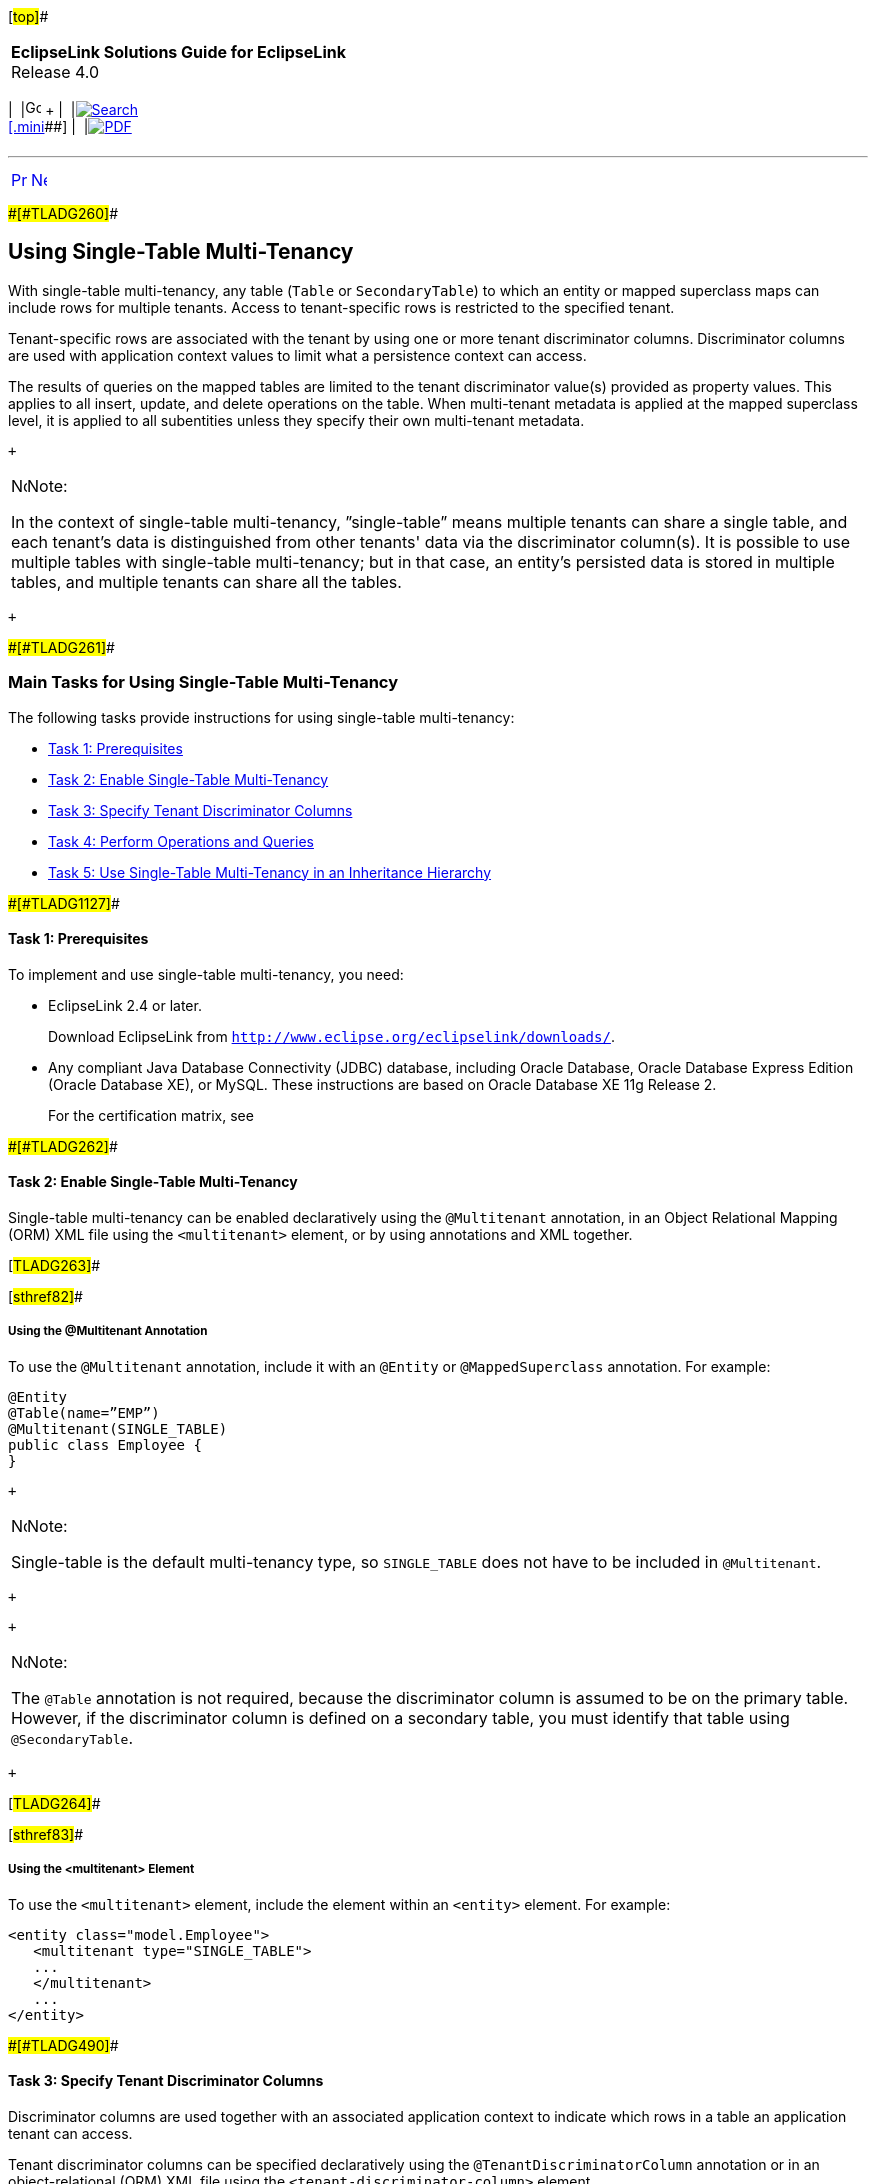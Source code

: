 [[cse]][#top]##

[width="100%",cols="<50%,>50%",]
|===
|*EclipseLink Solutions Guide for EclipseLink* +
Release 4.0 a|
[width="99%",cols="20%,^16%,16%,^16%,16%,^16%",]
|===
|  |image:../../dcommon/images/contents.png[Go To Table Of
Contents,width=16,height=16] + | 
|link:../../[image:../../dcommon/images/search.png[Search] +
[.mini]##] | 
|link:../eclipselink_otlcg.pdf[image:../../dcommon/images/pdf_icon.png[PDF]]
|===

|===

'''''

[cols="^,^,",]
|===
|link:multitenancy001.htm[image:../../dcommon/images/larrow.png[Previous,width=16,height=16]]
|link:multitenancy003.htm[image:../../dcommon/images/rarrow.png[Next,width=16,height=16]]
| 
|===

[#BABJGBCF]####[#TLADG260]####

== Using Single-Table Multi-Tenancy

With single-table multi-tenancy, any table (`Table` or `SecondaryTable`)
to which an entity or mapped superclass maps can include rows for
multiple tenants. Access to tenant-specific rows is restricted to the
specified tenant.

Tenant-specific rows are associated with the tenant by using one or more
tenant discriminator columns. Discriminator columns are used with
application context values to limit what a persistence context can
access.

The results of queries on the mapped tables are limited to the tenant
discriminator value(s) provided as property values. This applies to all
insert, update, and delete operations on the table. When multi-tenant
metadata is applied at the mapped superclass level, it is applied to all
subentities unless they specify their own multi-tenant metadata.

 +

[width="100%",cols="<100%",]
|===
a|
image:../../dcommon/images/note_icon.png[Note,width=16,height=16]Note:

In the context of single-table multi-tenancy, ”single-table” means
multiple tenants can share a single table, and each tenant's data is
distinguished from other tenants' data via the discriminator column(s).
It is possible to use multiple tables with single-table multi-tenancy;
but in that case, an entity's persisted data is stored in multiple
tables, and multiple tenants can share all the tables.

|===

 +

[#BABIFFCI]####[#TLADG261]####

=== Main Tasks for Using Single-Table Multi-Tenancy

The following tasks provide instructions for using single-table
multi-tenancy:

* link:#CHDBADCI[Task 1: Prerequisites]
* link:#BABDFFJD[Task 2: Enable Single-Table Multi-Tenancy]
* link:#BABFGJAJ[Task 3: Specify Tenant Discriminator Columns]
* link:#BABHIDCG[Task 4: Perform Operations and Queries]
* link:#CHDIHGID[Task 5: Use Single-Table Multi-Tenancy in an
Inheritance Hierarchy]

[#CHDBADCI]####[#TLADG1127]####

==== Task 1: Prerequisites

To implement and use single-table multi-tenancy, you need:

* EclipseLink 2.4 or later.
+
Download EclipseLink from
`http://www.eclipse.org/eclipselink/downloads/`.
* Any compliant Java Database Connectivity (JDBC) database, including
Oracle Database, Oracle Database Express Edition (Oracle Database XE),
or MySQL. These instructions are based on Oracle Database XE 11g Release
2.
+
For the certification matrix, see

[#BABDFFJD]####[#TLADG262]####

==== Task 2: Enable Single-Table Multi-Tenancy

Single-table multi-tenancy can be enabled declaratively using the
`@Multitenant` annotation, in an Object Relational Mapping (ORM) XML
file using the `<multitenant>` element, or by using annotations and XML
together.

[#TLADG263]##

[#sthref82]##

===== Using the @Multitenant Annotation

To use the `@Multitenant` annotation, include it with an `@Entity` or
`@MappedSuperclass` annotation. For example:

[source,oac_no_warn]
----
@Entity
@Table(name=”EMP”)
@Multitenant(SINGLE_TABLE)
public class Employee {
}
----

 +

[width="100%",cols="<100%",]
|===
a|
image:../../dcommon/images/note_icon.png[Note,width=16,height=16]Note:

Single-table is the default multi-tenancy type, so `SINGLE_TABLE` does
not have to be included in `@Multitenant`.

|===

 +

 +

[width="100%",cols="<100%",]
|===
a|
image:../../dcommon/images/note_icon.png[Note,width=16,height=16]Note:

The `@Table` annotation is not required, because the discriminator
column is assumed to be on the primary table. However, if the
discriminator column is defined on a secondary table, you must identify
that table using `@SecondaryTable`.

|===

 +

[#TLADG264]##

[#sthref83]##

===== Using the <multitenant> Element

To use the `<multitenant>` element, include the element within an
`<entity>` element. For example:

[source,oac_no_warn]
----
<entity class="model.Employee">
   <multitenant type="SINGLE_TABLE">
   ...
   </multitenant>
   ...
</entity>
----

[#BABFGJAJ]####[#TLADG490]####

==== Task 3: Specify Tenant Discriminator Columns

Discriminator columns are used together with an associated application
context to indicate which rows in a table an application tenant can
access.

Tenant discriminator columns can be specified declaratively using the
`@TenantDiscriminatorColumn` annotation or in an object-relational (ORM)
XML file using the `<tenant-discriminator-column>` element.

The following characteristics apply to discriminator columns:

* Tenant discriminator column(s) must always be used with `@Multitenant`
(or `<multitenant>` in the ORM XML file). You cannot specify the tenant
discriminator column(s) only.
* The tenant discriminator column is assumed to be on the primary table
unless another table is explicitly specified.
* On persist, the values of tenant discriminator columns are populated
from their associated context properties.
* When a multi-tenant entity is specified, the tenant discriminator
column can default. Its default values are:
** Name = `TENANT_ID` (the database column name)
** Context property = `eclipselink.tenant.id` (the context property used
to populate the database column)
* Tenant discriminator columns are application definable. That is, the
discriminator column is not tied to a specific column for each shared
entity table. You can use `TENANT_ID`, `T_ID`, etc.
* There is no limit on the number of tenant discriminator columns an
application can define.
* Any name can be used for a discriminator column.
* Generated schemas include specified tenant discriminator columns.
* Tenant discriminator columns can be mapped or unmapped:
** When a tenant discriminator column is mapped, its associated mapping
attribute must be marked as read only.
** Both mapped and unmapped properties are used to form the additional
criteria when issuing a SELECT query.

[#TLADG266]##

[#sthref84]##

===== Use the @TenantDiscriminatorColumn Annotation

To use the `@TenantDiscriminatorColumn` annotation, include it with
`@Multitenant` annotation on an entity or mapped superclass, and
optionally include the `name` and `contextProperty` attributes. If you
do not specify these attributes, the defaults `name = "TENANT-ID"` and
`contextProperty = "eclipselink.tenant-id"` are used.

For example:

[source,oac_no_warn]
----
@Entity
@Multitenant(SINGLE_TABLE)
@TenantDiscriminatorColumn(name = "TENANT", contextProperty = "multitenant.id")
public class Employee {
}
----

To specify multiple tenant discriminator columns, include multiple
`@TenantDiscriminatorColumn` annotations within the
`@TenantDiscriminatorColumns` annotation, and include the table where
the column is located if it is not located on the primary table. For
example:

[source,oac_no_warn]
----
@Entity
@Table(name = "EMPLOYEE")
@SecondaryTable(name = "RESPONSIBILITIES")
@Multitenant(SINGLE_TABLE)
@TenantDiscriminatorColumns({
   @TenantDiscriminatorColumn(name = "TENANT_ID", 
      contextProperty = "employee-tenant.id", length = 20)
   @TenantDiscriminatorColumn(name = "TENANT_CODE", 
      contextProperty = "employee-tenant.code", discriminatorType = STRING, 
      table = "RESPONSIBILITIES")
  }
)
public Employee() {
   ...
}
----

[#TLADG267]##

[#sthref85]##

===== Use the <tenant-discriminator-column> Element

To use the `<tenant-discriminator-column>` element, include the element
within a `<multitenant>` element and optionally include the `name` and
`context-property` attributes. If you do not specify these attributes,
the defaults `name = "TENANT-ID"` and
`contextProperty = "eclipselink.tenant-id"` are used.

For example:

[source,oac_no_warn]
----
<entity class="model.Employee">
   <multitenant>
      <tenant-discriminator-column name="TENANT"
         context-property="multitenant.id"/>
   </multitenant>
   ...
</entity>
----

To specify multiple columns, include additional
`<tenant-discriminator-column>` elements, and include the table where
the column is located if it is not located on the primary table. For
example:

[source,oac_no_warn]
----
<entity class="model.Employee">
   <multitenant type="SINGLE_TABLE">
      <tenant-discriminator-column name="TENANT_ID"
         context-property="employee-tenant.id" length="20"/>
      <tenant-discriminator-column name="TENANT_CODE"
         context-property="employee-tenant.id" discriminator-type="STRING"
         table="RESPONSIBILITIES"/>
   </multitenant>
   <table name="EMPLOYEE"/>
   <secondary-table name="RESPONSIBILITIES"/>
   ...
</entity>
----

[#TLADG268]##

[#sthref86]##

===== Map Tenant Discriminator Columns

Tenant discriminator columns can be mapped to a primary key or to
another column. The following example maps the tenant discriminator
column to the primary key on the table during DDL generation:

[source,oac_no_warn]
----
@Entity
@Table(name = "ADDRESS")
@Multitenant
@TenantDiscriminatorColumn(name = "TENANT", contextProperty = "tenant.id",
   primaryKey = true)
public Address() {
  ...
}
----

The following example uses the ORM XML file to map the tenant
discriminator column to a primary key:

[source,oac_no_warn]
----
<entity class="model.Address">
   <multitenant>
      <tenant-discriminator-column name="TENANT"
         context-property="multitenant.id" primary-key="true"/>
   </multitenant>
   <table name="ADDRESS"/>
   ...
</entity>
----

The following example maps the tenant discriminator column to another
column named `AGE`:

[source,oac_no_warn]
----
@Entity
@Table(name = "Player")
@Multitenant
@TenantDiscriminatorColumn(name = "AGE", contextProperty = "tenant.age")
public Player() {
  ...
 
  @Basic
  @Column(name="AGE", insertable="false", updatable="false")
  public int age;
}
----

The following example uses the ORM XML file to map the tenant
discriminator column to another column named `AGE`:

[source,oac_no_warn]
----
<entity class="model.Player">
  <multitenant>
    <tenant-discriminator-column name="AGE" context-property="tenant.age"/>
  </multitenant>
  <table name="PLAYER"/>
  ...
  <attributes>
    <basic name="age" insertable="false" updatable="false">
      <column name="AGE"/>
    </basic>
    ...
  </attributes>
  ...
</entity>
----

[#CHDIIAAF]####[#TLADG617]####

===== Define Persistence Unit and Entity Mappings Defaults

In addition to configuring discriminator columns at the entity and
mapped superclass levels, you can also configure them at the
`persistence-unit-defaults` and `entity-mappings` levels to provide
defaults. Defining the metadata at the these levels follows similar JPA
metadata defaulting and overriding rules.

Specify default tenant discriminator column metadata at the
`persistence-unit-defaults` level in the ORM XML file. When defined at
this level, the defaults apply to all entities of the persistence unit
that have specified a multi-tenant type of `SINGLE_TABLE` minus those
that specify their own tenant discriminator metadata. For example:

[source,oac_no_warn]
----
<persistence-unit-metadata>
  <persistence-unit-defaults>
    <tenant-discriminator-column name="TENANT_ID" context-property="tenant.id"/>
  </persistence-unit-defaults>
</persistence-unit-metadata>
----

You can also specify tenant discriminator column metadata at the
`entity-mappings` level in the ORM XML file. A setting at this level
overrides a persistence unit default and applies to all entities with a
multi-tenant type of `SINGLE_TABLE` of the mapping file, minus those
that specify their own tenant discriminator metadata. For example:

[source,oac_no_warn]
----
<entity-mappings>
  ...
      ...
      <tenant-discriminator-column name="TENANT_ID" context-property="tenant.id"/>
      ...
</entity-mappings>
----

[#TLADG620]##

[#sthref87]##

==== Configure Context Properties and Caching Scope

Runtime context properties are used in conjunction with the
multi-tenancy configuration on an entity (or mapped superclass) to
implement the multi-tenancy strategy. For example, the tenant ID
assigned to a tenant discriminator column for an entity is used at
runtime (via an entity manager) to restrict access to data, based on
that tenant's ownership of (or access to) the rows and tables of the
database.

At runtime, multi-tenancy properties can be specified in a persistence
unit definition or passed to a create entity manager factory call.

The order of precedence for tenant discriminator column properties is as
follows:

. `EntityManager`
. `EntityManagerFactory`
. Application context (when in a Jakarta EE container)

For example, to set the configuration on a persistence unit in
`persistence.xml`:

[source,oac_no_warn]
----
<persistence-unit name="multitenant">
   ...
   <properties>
      <property name="tenant.id" value="707"/>
      ...
   </properties>
</persistence-unit>
----

Alternatively, to set the properties programmatically:

[source,oac_no_warn]
----
HashMap properties = new HashMap();
properties.put("tenant.id", "707");
...     
EntityManager em = Persistence.createEntityManagerFactory("multi-tenant", 
      properties).createEntityManager();
----

 +

[width="100%",cols="<100%",]
|===
a|
image:../../dcommon/images/note_icon.png[Note,width=16,height=16]Note:

Swapping tenant IDs during a live `EntityManager` is not allowed.

|===

 +

[#CHDBHBIG]####[#TLADG621]####

===== Configure a Shared Entity Manager

By default, tenants share the entity manager factory. A single
application instance with a shared `EntityManagerFactory` for a
persistence unit can be responsible for handling requests from multiple
tenants.

The following example shows a shared entity manager factory
configuration:

[source,oac_no_warn]
----
EntityManager em = createEntityManager(MULTI_TENANT_PU);
em.getTransaction().begin();
em.setProperty(EntityManagerProperties.MULTITENANT_PROPERTY_DEFAULT, "my_id");
----

When using a shared entity manager factory, the L2 cache is by default
not shared, and therefore multi-tenant entities have an `ISOLATED` cache
setting.

To share the cache, set the
`eclipselink.multitenant.tenants-share-cache` property to `true`. This
results in multi-tenant entities having a PROTECTED cache setting.

 +

[width="100%",cols="<100%",]
|===
a|
*Caution:*

Queries that use the cache may return data from other tenants when using
the `PROTECTED` setting.

|===

 +

[#TLADG622]##

[#sthref88]##

===== Configure a Non-Shared Entity Manager

To create an entity manager factory that is not shared, set the
`eclipselink.multitenant.tenants-share-emf` property to `false`.

When the entity manager factory is not shared, you must use the
`eclipselink.session-name` property to provide a unique session name, as
shown in the following example. This ensures that a unique server
session and cache are provided for each tenant. This provides full
caching capabilities. For example,

[source,oac_no_warn]
----
HashMap properties = new HashMap();
properties.put("tenant.id", "707");
properties.put("eclipselink.session-name", "multi-tenant-707");
...     
EntityManager em = Persistence.createEntityManagerFactory("multitenant", 
                      properties).createEntityManager();
----

Another example:

[source,oac_no_warn]
----
HashMap properties = new HashMap();
properties.put(PersistenceUnitProperties.MULTITENANT_SHARED_EMF, "false");
properties.put(PersistenceUnitProperties.SESSION_NAME, "non-shared-emf-for-this-emp");
properties.put(PersistenceUnitProperties.MULTITENANT_PROPERTY_DEFAULT, "this-emp");
...     
EntityManager em = Persistence.createEntityManagerFactory("multi-tenant-pu", properties).createEntityManager();
----

An example in the persistence unit definition:

[source,oac_no_warn]
----
<persistence-unit name="multi-tenant-pu">
  ...
  <properties>
    <property name="eclipselink.multitenant.tenants-share-emf" value="false"/>
    <property name="eclipselink.session-name" 
         value="non-shared-emf-for-this-emp"/>
    <property name="eclipselink.tenant-id" value="this-emp"/>
    ...
  </properties>
</persistence-unit>
----

[#TLADG623]##

[#sthref89]##

===== Configure an Entity Manager

When configuring properties at the level of the entity manager, you must
specify the caching strategies, because the same server session can be
used for each tenant. For example, you can set up an isolation level (L1
cache) to ensure no shared tenant information exists in the L2 cache.
These settings are set when creating the entity manager factory.

[source,oac_no_warn]
----
HashMap tenantProperties = new HashMap();
properties.put("tenant.id", "707");
 
HashMap cacheProperties = new HashMap();
properties.put("eclipselink.cache.shared.Employee", "false");
properties.put("eclipselink.cache.size.Address", "10");
properties.put("eclipselink.cache.type.Contract", "NONE");
...     
EntityManager em = Persistence.createEntityManagerFactory("multitenant", 
                      cacheProperties).createEntityManager(tenantProperties);
...
----

[#BABHIDCG]####[#TLADG270]####

==== Task 4: Perform Operations and Queries

The tenant discriminator column is used at runtime through entity
manager operations and querying. The tenant discriminator column and
value are supported through the following entity manager operations:

* `persist()`
* `find()`
* `refresh()`

The tenant discriminator column and value are supported through the
following queries:

* Named queries
* Update all
* Delete all

 +

[width="100%",cols="<100%",]
|===
a|
image:../../dcommon/images/note_icon.png[Note,width=16,height=16]Note:

Multi-tenancy is not supported through named native queries. To use
named native queries in a multi-tenant environment, manually handle any
multi-tenancy issues directly in the query. In general, it is best to
avoid named native queries in a multi-tenant environment.

|===

 +

[#CHDIHGID]####[#TLADG624]####

==== Task 5: Use Single-Table Multi-Tenancy in an Inheritance Hierarchy

Inheritance strategies are configured by specifying the inheritance type
(`@jakarta.persistence.Inheritance`). Single-table multi-tenancy can be
used in an inheritance hierarchy, as follows:

* Multi-tenant metadata can be applied only at the root level of the
inheritance hierarchy when using a `SINGLE_TABLE` or `JOINED`
inheritance strategy.
* You can also specify multi-tenant metadata within a `TABLE_PER_CLASS`
inheritance hierarchy. In this case, every entity has its own table,
with all its mapping data (which is not the case with `SINGLE_TABLE` or
`JOINED` strategies). Consequently, in the `TABLE_PER_CLASS` strategy,
some entities of the hierarchy may be multi-tenant, while others may not
be. The other inheritance strategies can only specify multi-tenancy at
the root level, because you cannot isolate an entity to a single table
to build only its type.

'''''

[width="66%",cols="50%,^,>50%",]
|===
a|
[width="96%",cols=",^50%,^50%",]
|===
| 
|link:multitenancy001.htm[image:../../dcommon/images/larrow.png[Previous,width=16,height=16]]
|link:multitenancy003.htm[image:../../dcommon/images/rarrow.png[Next,width=16,height=16]]
|===

|http://www.eclipse.org/eclipselink/[image:../../dcommon/images/ellogo.png[EclipseLink,width=150]] +
Copyright © 2014, Oracle and/or its affiliates. All rights reserved.
link:../../dcommon/html/cpyr.htm[ +
] a|
[width="99%",cols="20%,^16%,16%,^16%,16%,^16%",]
|===
|  |image:../../dcommon/images/contents.png[Go To Table Of
Contents,width=16,height=16] + | 
|link:../../[image:../../dcommon/images/search.png[Search] +
[.mini]##] | 
|link:../eclipselink_otlcg.pdf[image:../../dcommon/images/pdf_icon.png[PDF]]
|===

|===

[[copyright]]
Copyright © 2014 by The Eclipse Foundation under the
http://www.eclipse.org/org/documents/epl-v10.php[Eclipse Public License
(EPL)] +

